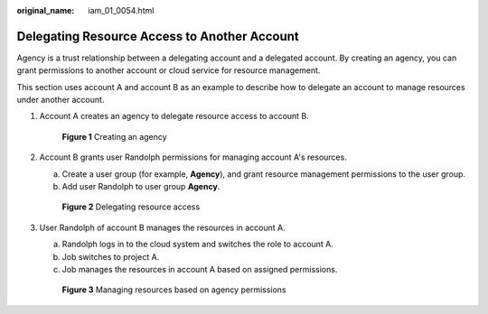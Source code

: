 :original_name: iam_01_0054.html

.. _iam_01_0054:

Delegating Resource Access to Another Account
=============================================

Agency is a trust relationship between a delegating account and a delegated account. By creating an agency, you can grant permissions to another account or cloud service for resource management.

This section uses account A and account B as an example to describe how to delegate an account to manage resources under another account.

#. Account A creates an agency to delegate resource access to account B.


   .. figure:: /_static/images/en-us_image_0000001369554802.png
      :alt: **Figure 1** Creating an agency

      **Figure 1** Creating an agency

#. Account B grants user Randolph permissions for managing account A's resources.

   a. Create a user group (for example, **Agency**), and grant resource management permissions to the user group.
   b. Add user Randolph to user group **Agency**.


   .. figure:: /_static/images/en-us_image_0000001420154953.png
      :alt: **Figure 2** Delegating resource access

      **Figure 2** Delegating resource access

#. User Randolph of account B manages the resources in account A.

   a. Randolph logs in to the cloud system and switches the role to account A.
   b. Job switches to project A.
   c. Job manages the resources in account A based on assigned permissions.


   .. figure:: /_static/images/en-us_image_0000001369394878.png
      :alt: **Figure 3** Managing resources based on agency permissions

      **Figure 3** Managing resources based on agency permissions
